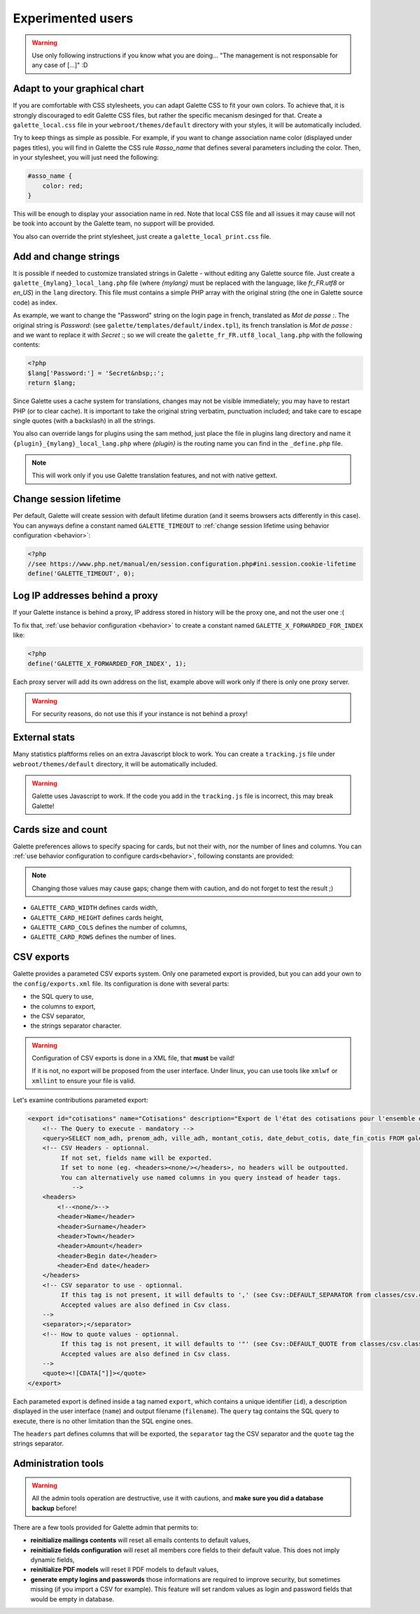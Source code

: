 .. _man_avancees:

******************
Experimented users
******************

.. warning::

   Use only following instructions if you know what you are doing... "The management is not responsable for any case of [...]" :D

Adapt to your graphical chart
=============================

If you are comfortable with CSS stylesheets, you can adapt Galette CSS to fit your own colors. To achieve that, it is strongly discouraged to edit Galette CSS files, but rather the specific mecanism desinged for that. Create a ``galette_local.css`` file in your ``webroot/themes/default`` directory with your styles, it will be automatically included.

Try to keep things as simple as possible. For example, if you want to change association name color (displayed under pages titles), you will find in Galette the CSS rule `#asso_name` that defines several parameters including the color. Then, in your stylesheet, you will just need the following:

.. code-block:: css

   #asso_name {
       color: red;
   }

This will be enough to display your association name in red. Note that local CSS file and all issues it may cause will not be took into account by the Galette team, no support will be provided.

You also can override the print stylesheet, just create a ``galette_local_print.css`` file.

Add and change strings
======================

It is possible if needed to customize translated strings in Galette - without editing any Galette source file. Just create a ``galette_{mylang}_local_lang.php`` file (where `{mylang}` must be replaced with the language, like `fr_FR.utf8` or `en_US`) in the ``lang`` directory. This file must contains a simple PHP array with the original string (the one in Galette source code) as index.

As example,  we want to change the "Password" string on the login page in french, translated as `Mot de passe :`. The original string is `Password:` (see ``galette/templates/default/index.tpl``), its french translation is `Mot de passe :` and we want to replace it with `Secret :`; so we will create the ``galette_fr_FR.utf8_local_lang.php`` with the following contents:

.. code-block:: php

   <?php
   $lang['Password:'] = 'Secret&nbsp;:';
   return $lang;

Since Galette uses a cache system for translations, changes may not be visible immediately; you may have to restart PHP (or to clear cache). It is important to take the original string verbatim, punctuation included; and take care to escape single quotes (with a backslash) in all the strings.

You also can override langs for plugins using the sam method, just place the file in plugins lang directory and name it ``{plugin}_{mylang}_local_lang.php`` where `{plugin}` is the routing name you can find in the ``_define.php`` file.

.. note:: This will work only if you use Galette translation features, and not with native gettext.

Change session lifetime
=======================

Per default, Galette will create session with default lifetime duration (and it seems browsers acts differently in this case). You can anyways define a constant named ``GALETTE_TIMEOUT`` to :ref:`change session lifetime using behavior configuration <behavior>`:

.. code-block:: php

   <?php
   //see https://www.php.net/manual/en/session.configuration.php#ini.session.cookie-lifetime
   define('GALETTE_TIMEOUT', 0);


Log IP addresses behind a proxy
===============================

If your Galette instance is behind a proxy, IP address stored in history will be the proxy one, and not the user one :(

To fix that, :ref:`use behavior configuration <behavior>` to create a constant named ``GALETTE_X_FORWARDED_FOR_INDEX`` like:

.. code-block:: php

   <?php
   define('GALETTE_X_FORWARDED_FOR_INDEX', 1);

Each proxy server will add its own address on the list, example above will work only if there is only one proxy server.

.. warning::

   For security reasons, do not use this if your instance is not behind a proxy!

External stats
==============

.. versionadded:: 0.9

Many statistics plaftforms relies on an extra  Javascript block to work. You can create a ``tracking.js`` file under ``webroot/themes/default`` directory, it will be automatically included.


.. warning::

   Galette uses Javascript to work. If the code you add in the ``tracking.js`` file is incorrect, this may break Galette!

Cards size and count
====================

.. versionadded:: 0.9

Galette preferences allows to specify spacing for cards, but not their with, nor the number of lines and columns. You can :ref:`use behavior configuration to configure cards<behavior>`, following constants are provided:

.. note::

   Changing those values may cause gaps; change them with caution, and do not forget to test the result ;)

* ``GALETTE_CARD_WIDTH`` defines cards width,
* ``GALETTE_CARD_HEIGHT`` defines cards height,
* ``GALETTE_CARD_COLS`` defines the number of columns,
* ``GALETTE_CARD_ROWS`` defines the number of lines.

CSV exports
===========

Galette provides a parameted CSV exports system. Only one parameted export is provided, but you can add your own to the ``config/exports.xml`` file. Its configuration is done with several parts:

* the SQL query to use,
* the columns to export,
* the CSV separator,
* the strings separator character.

.. warning::

   Configuration of CSV exports is done in a XML file, that **must** be vaild!

   If it is not, no export will be proposed from the user interface. Under linux, you can use tools like ``xmlwf`` or ``xmllint`` to ensure your file is valid.

Let's examine contributions parameted export:

.. code-block:: xml

   <export id="cotisations" name="Cotisations" description="Export de l'état des cotisations pour l'ensemble des adhérents" filename="galette_cotisations.csv">
       <!-- The Query to execute - mandatory -->
       <query>SELECT nom_adh, prenom_adh, ville_adh, montant_cotis, date_debut_cotis, date_fin_cotis FROM galette_cotisations INNER JOIN galette_adherents ON (galette_cotisations.id_adh=galette_adherents.id_adh)</query>
       <!-- CSV Headers - optionnal.
            If not set, fields name will be exported.
            If set to none (eg. <headers><none/></headers>, no headers will be outpoutted.
            You can alternatively use named columns in you query instead of header tags.
               -->
       <headers>
           <!--<none/>-->
           <header>Name</header>
           <header>Surname</header>
           <header>Town</header>
           <header>Amount</header>
           <header>Begin date</header>
           <header>End date</header>
       </headers>
       <!-- CSV separator to use - optionnal.
            If this tag is not present, it will defaults to ',' (see Csv::DEFAULT_SEPARATOR from classes/csv.class.php)
            Accepted values are also defined in Csv class.
       -->
       <separator>;</separator>
       <!-- How to quote values - optionnal.
            If this tag is not present, it will defaults to '"' (see Csv::DEFAULT_QUOTE from classes/csv.class.php)
            Accepted values are also defined in Csv class.
       -->
       <quote><![CDATA["]]></quote>
   </export>

Each parameted export is defined inside a tag named ``export``, which contains a unique identifier (``id``), a description displayed in the user interface (``name``) and output filename (``filename``). The ``query`` tag contains the SQL query to execute, there is no other limitation than the SQL engine ones.

The ``headers`` part defines columns that will be exported, the ``separator`` tag the CSV separator and the ``quote`` tag the strings separator.

.. _admintools:

Administration tools
====================

.. warning::

   All the admin tools operation are destructive, use it with cautions, and **make sure you did a database backup** before!

There are a few tools provided for Galette admin that permits to:

* **reinitialize mailings contents** will reset all emails contents to default values,
* **reinitialize fields configuration** will reset all members core fields to their default value. This does not imply dynamic fields,
* **reinitialize PDF models** will reset ll PDF models to default values,
* **generate empty logins and passwords** those informations are required to improve security, but sometimes missing (if you import a CSV for example). This feature will set random values as login and password fields that would be empty in database.

